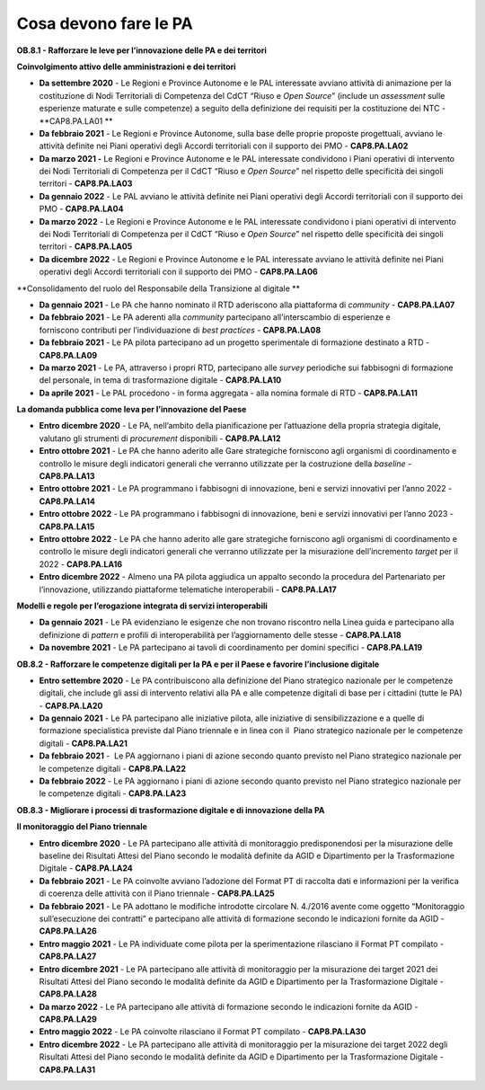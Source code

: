 .. _cosa-devono-fare-le-pa-7:

Cosa devono fare le PA
=============================

**OB.8.1 - Rafforzare le leve per l’innovazione delle PA e dei
territori**

**Coinvolgimento attivo delle amministrazioni e dei territori**

-  **Da settembre 2020** - Le Regioni e Province Autonome e le PAL
   interessate avviano attività di animazione per la costituzione di
   Nodi Territoriali di Competenza del CdCT “Riuso e *Open Source*\ ”
   (include un *assessment* sulle esperienze maturate e sulle
   competenze) a seguito della definizione dei requisiti per la
   costituzione dei NTC - **CAP8.PA.LA01 **

-  **Da febbraio 2021** - Le Regioni e Province Autonome, sulla base
   delle proprie proposte progettuali, avviano le attività definite nei
   Piani operativi degli Accordi territoriali con il supporto dei PMO -
   **CAP8.PA.LA02**

-  **Da marzo 2021 -** Le Regioni e Province Autonome e le PAL
   interessate condividono i Piani operativi di intervento dei Nodi
   Territoriali di Competenza per il CdCT “Riuso e *Open Source*\ ” nel
   rispetto delle specificità dei singoli territori - **CAP8.PA.LA03**

-  **Da gennaio 2022** - Le PAL avviano le attività definite nei Piani
   operativi degli Accordi territoriali con il supporto dei PMO -
   **CAP8.PA.LA04**

-  **Da marzo 2022** - Le Regioni e Province Autonome e le PAL
   interessate condividono i piani operativi di intervento dei Nodi
   Territoriali di Competenza per il CdCT “Riuso e *Open Source*\ ” nel
   rispetto delle specificità dei singoli territori - **CAP8.PA.LA05** 

-  **Da dicembre 2022** - Le Regioni e Province Autonome e le PAL
   interessate avviano le attività definite nei Piani operativi degli
   Accordi territoriali con il supporto dei PMO - **CAP8.PA.LA06**

**Consolidamento del ruolo del Responsabile della Transizione al
digitale **

-  **Da gennaio 2021** - Le PA che hanno nominato il RTD aderiscono alla
   piattaforma di *community -* **CAP8.PA.LA07**

-  **Da febbraio 2021** - Le PA aderenti alla *community* partecipano
   all’interscambio di esperienze e forniscono contributi per
   l’individuazione di *best practices -* **CAP8.PA.LA08**

-  **Da febbraio 2021** - Le PA pilota partecipano ad un progetto
   sperimentale di formazione destinato a RTD - **CAP8.PA.LA09**

-  **Da marzo 2021** - Le PA, attraverso i propri RTD, partecipano alle
   *survey* periodiche sui fabbisogni di formazione del personale, in
   tema di trasformazione digitale - **CAP8.PA.LA10**

-  **Da aprile 2021** - Le PAL procedono - in forma aggregata - alla
   nomina formale di RTD - **CAP8.PA.LA11**

**La domanda pubblica come leva per l’innovazione del Paese**

-  **Entro dicembre 2020** - Le PA, nell’ambito della pianificazione per
   l’attuazione della propria strategia digitale, valutano gli strumenti
   di *procurement* disponibili - **CAP8.PA.LA12**

-  **Entro ottobre 2021** - Le PA che hanno aderito alle Gare
   strategiche forniscono agli organismi di coordinamento e controllo le
   misure degli indicatori generali che verranno utilizzate per la
   costruzione della \ *baseline -* **CAP8.PA.LA13**

-  **Entro ottobre 2021** - Le PA programmano i fabbisogni di
   innovazione, beni e servizi innovativi per l’anno 2022 -
   **CAP8.PA.LA14**

-  **Entro ottobre 2022** - Le PA programmano i fabbisogni di
   innovazione, beni e servizi innovativi per l’anno 2023 -
   **CAP8.PA.LA15**

-  **Entro ottobre 2022** - Le PA che hanno aderito alle gare
   strategiche forniscono agli organismi di coordinamento e controllo le
   misure degli indicatori generali che verranno utilizzate per la
   misurazione dell’incremento *target* per il 2022 - **CAP8.PA.LA16**

-  **Entro dicembre 2022** - Almeno una PA pilota aggiudica un appalto
   secondo la procedura del Partenariato per l’innovazione, utilizzando
   piattaforme telematiche interoperabili - **CAP8.PA.LA17**

**Modelli e regole per l’erogazione integrata di servizi
interoperabili**

-  **Da gennaio 2021** - Le PA evidenziano le esigenze che non trovano
   riscontro nella Linea guida e partecipano alla definizione di
   *pattern* e profili di interoperabilità per l’aggiornamento delle
   stesse - **CAP8.PA.LA18** 

-  **Da novembre 2021** - Le PA partecipano ai tavoli di coordinamento
   per domini specifici - **CAP8.PA.LA19**

**OB.8.2 - Rafforzare le competenze digitali per la PA e per il Paese e
favorire l’inclusione digitale**

-  **Entro settembre 2020** - Le PA contribuiscono alla definizione del
   Piano strategico nazionale per le competenze digitali, che include
   gli assi di intervento relativi alla PA e alle competenze digitali di
   base per i cittadini (tutte le PA) - **CAP8.PA.LA20**

-  **Da gennaio 2021** - Le PA partecipano alle iniziative pilota, alle
   iniziative di sensibilizzazione e a quelle di formazione
   specialistica previste dal Piano triennale e in linea con il  Piano
   strategico nazionale per le competenze digitali - **CAP8.PA.LA21**

-  **Da febbraio 2021** -  Le PA aggiornano i piani di azione secondo
   quanto previsto nel Piano strategico nazionale per le competenze
   digitali - **CAP8.PA.LA22**

-  **Da febbraio 2022** - Le PA aggiornano i piani di azione secondo
   quanto previsto nel Piano strategico nazionale per le competenze
   digitali - **CAP8.PA.LA23**

**OB.8.3 - Migliorare i processi di trasformazione digitale e di
innovazione della PA**

**Il monitoraggio del Piano triennale**

-  **Entro dicembre 2020** - Le PA partecipano alle attività di
   monitoraggio predisponendosi per la misurazione delle baseline dei
   Risultati Attesi del Piano secondo le modalità definite da AGID e
   Dipartimento per la Trasformazione Digitale - **CAP8.PA.LA24**

-  **Da febbraio 2021** - Le PA coinvolte avviano l’adozione del Format
   PT di raccolta dati e informazioni per la verifica di coerenza delle
   attività con il Piano triennale - **CAP8.PA.LA25**

-  **Da febbraio 2021** - Le PA adottano le modifiche introdotte
   circolare N. 4./2016 avente come oggetto “Monitoraggio
   sull’esecuzione dei contratti” e partecipano alle attività di
   formazione secondo le indicazioni fornite da AGID - **CAP8.PA.LA26**

-  **Entro maggio 2021** - Le PA individuate come pilota per la
   sperimentazione rilasciano il Format PT compilato - **CAP8.PA.LA27**

-  **Entro dicembre 2021** - Le PA partecipano alle attività di
   monitoraggio per la misurazione dei target 2021 dei Risultati Attesi
   del Piano secondo le modalità definite da AGID e Dipartimento per la
   Trasformazione Digitale - **CAP8.PA.LA28**

-  **Da marzo 2022** - Le PA partecipano alle attività di formazione
   secondo le indicazioni fornite da AGID - **CAP8.PA.LA29**

-  **Entro maggio 2022** - Le PA coinvolte rilasciano il Format PT
   compilato - **CAP8.PA.LA30**

-  **Entro dicembre 2022** - Le PA partecipano alle attività di
   monitoraggio per la misurazione dei target 2022 degli Risultati
   Attesi del Piano secondo le modalità definite da AGID e Dipartimento
   per la Trasformazione Digitale - **CAP8.PA.LA31**
